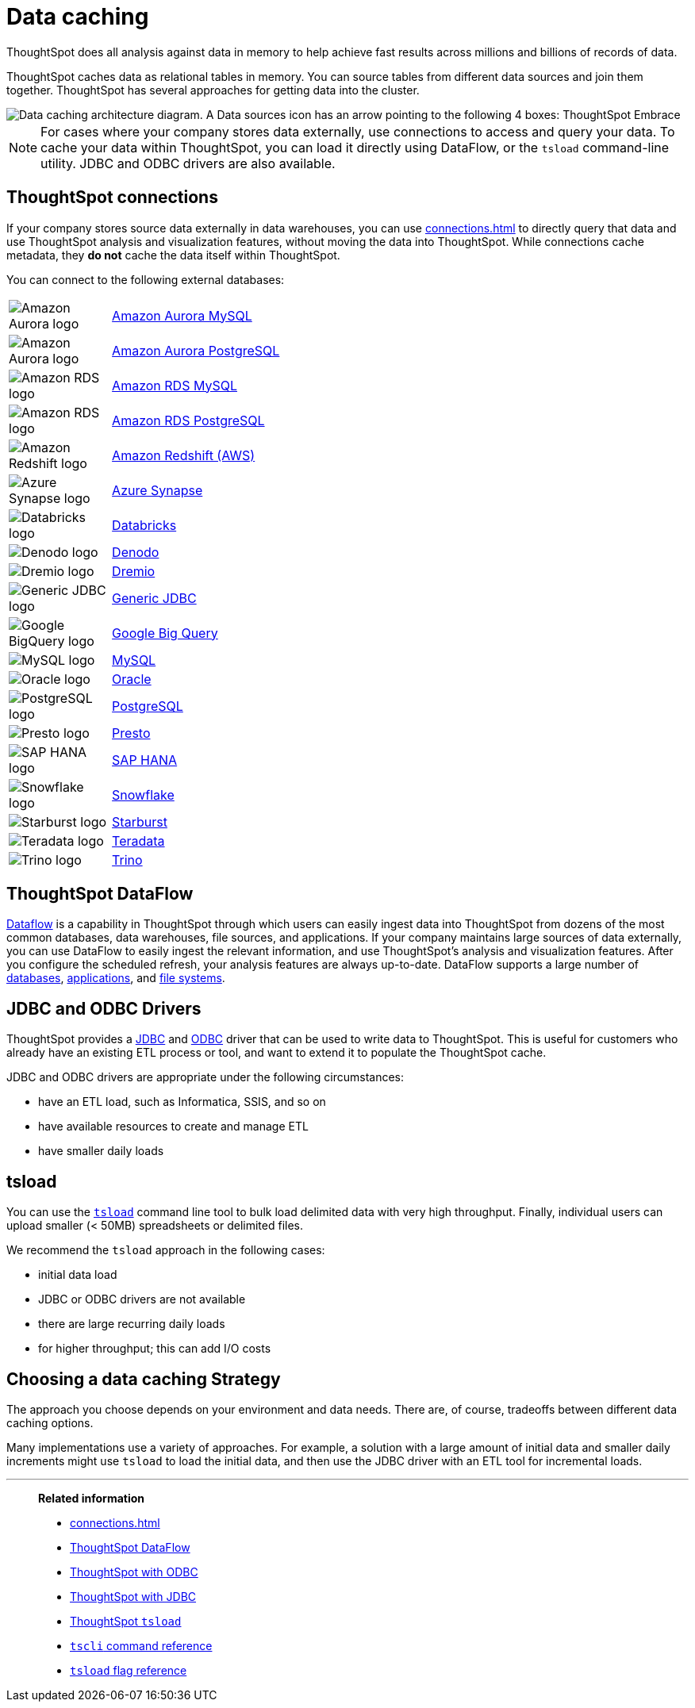 = Data caching
:last_updated: 06/29/2021
:experimental:
:linkattrs:
:description: ThoughtSpot caches data as relational tables in memory.

ThoughtSpot does all analysis against data in memory to help achieve fast results across millions and billions of records of data.

ThoughtSpot caches data as relational tables in memory.
You can source tables from different data sources and join them together.
ThoughtSpot has several approaches for getting data into the cluster.

image::data-caching-architecture.png[Data caching architecture diagram. A Data sources icon has an arrow pointing to the following 4 boxes: ThoughtSpot Embrace, ThoughtSpot DataFlow, JDBC/ODBC, and tsload command line utility. There is a Data engineers icon under the 4 boxes, with an arrow pointing up to the 4 boxes. The 4 boxes have 1 arrow pointing to the ThoughtSpot interface icon. There is an End users icon under the ThoughtSpot interface icon, with an arrow pointing up to the ThoughtSpot interface icon.]

NOTE: For cases where your company stores data externally, use connections to access and query your data. To cache your data within ThoughtSpot, you can load it directly using DataFlow, or the `tsload` command-line utility. JDBC and ODBC drivers are also available.

== ThoughtSpot connections

If your company stores source data externally in data warehouses, you can use xref:connections.adoc[] to directly query that data and use ThoughtSpot analysis and visualization features, without moving the data into ThoughtSpot. While connections cache metadata, they *do not* cache the data itself within ThoughtSpot.

You can connect to the following external databases:

[cols="15,~",frame=none,grid=none]
|===
a| image::amazon-aurora-icon.png[Amazon Aurora logo] .^a|xref:connections-amazon-aurora-mysql.adoc[Amazon Aurora MySQL]
a| image::amazon-aurora-icon.png[Amazon Aurora logo] .^a|xref:connections-amazon-aurora-postgresql.adoc[Amazon Aurora PostgreSQL]
a| image::amazon-rds-icon.png[Amazon RDS logo] .^a|xref:connections-amazon-rds-mysql.adoc[Amazon RDS MySQL]
a| image::amazon-rds-icon.png[Amazon RDS logo] .^a|xref:connections-amazon-rds-postgresql.adoc[Amazon RDS PostgreSQL]
a| image::logo-redshift.png[Amazon Redshift logo] .^a|xref:connections-redshift.adoc[Amazon Redshift (AWS)]
a| image::logo-synapse.png[Azure Synapse logo]  .^a|xref:connections-synapse.adoc[Azure Synapse]
a|  image::logo-databricks.png[Databricks logo] .^a|xref:connections-databricks.adoc[Databricks]
a|  image::logo-denodo.png[Denodo logo] .^a|xref:connections-denodo.adoc[Denodo]
a|  image::logo-dremio.png[Dremio logo] .^a|xref:connections-dremio.adoc[Dremio]
a| image::java-jdbc-icon.png[Generic JDBC logo] .^a|xref:connections-genericjdbc.adoc[Generic JDBC]
a| image::logo-gcp.png[Google BigQuery logo] .^a|xref:connections-gbq.adoc[Google Big Query]
a| image::mysql-icon.png[MySQL logo] .^a|xref:connections-mysql.adoc[MySQL]
a| image::logo-oracle.png[Oracle logo] .^a|xref:connections-adw.adoc[Oracle]
a| image::logo-postgresql.png[PostgreSQL logo] .^a|xref:connections-postgresql.adoc[PostgreSQL]
a| image::logo-presto.png[Presto logo] .^a|xref:connections-presto.adoc[Presto]
a| image::logo-sap.png[SAP HANA logo] .^a|xref:connections-hana.adoc[SAP HANA]
a| image::logo-snowflake.png[Snowflake logo] .^a|xref:connections-snowflake.adoc[Snowflake]
a|  image::logo-starburst.png[Starburst logo] .^a|xref:connections-starburst.adoc[Starburst]
a| image::logo-teradata.png[Teradata logo] .^a|xref:connections-teradata.adoc[Teradata]
a| image::logo-trino.png[Trino logo] .^a|xref:connections-trino.adoc[Trino]

|===

== ThoughtSpot DataFlow

xref:dataflow.adoc[Dataflow] is a capability in ThoughtSpot through which users can easily ingest data into ThoughtSpot from dozens of the most common databases, data warehouses, file sources, and applications. If your company maintains large sources of data externally, you can use DataFlow to easily ingest the relevant information, and use ThoughtSpot's analysis and visualization features. After you configure the scheduled refresh, your analysis features are always up-to-date. DataFlow supports a large number of xref:dataflow-databases.adoc[databases], xref:dataflow-applications.adoc[applications], and xref:dataflow-filesystems.adoc[file systems].

== JDBC and ODBC Drivers

ThoughtSpot provides a xref:jdbc-driver.adoc[JDBC] and xref:odbc.adoc[ODBC] driver that can be used to write data to ThoughtSpot.
This is useful for customers who already have an existing ETL process or tool, and want to extend it to populate the ThoughtSpot cache.

JDBC and ODBC drivers are appropriate under the following circumstances:

* have an ETL load, such as Informatica, SSIS, and so on
* have available resources to create and manage ETL
* have smaller daily loads

== tsload

You can use the xref:tsload-import-csv.adoc[`tsload`] command line tool to bulk load delimited data with very high throughput.
Finally, individual users can upload smaller (< 50MB) spreadsheets or delimited files.

We recommend the `tsload` approach in the following cases:

* initial data load
* JDBC or ODBC drivers are not available
* there are large recurring daily loads
* for higher throughput;
this can add I/O costs

== Choosing a data caching Strategy

The approach you choose depends on your environment and data needs.
There are, of course, tradeoffs between different data caching options.

Many implementations use a variety of approaches.
For example, a solution with a large amount of initial data and smaller daily increments might use `tsload` to load the initial data, and then use the JDBC driver with an ETL tool for incremental loads.

'''
> **Related information**
>
> * xref:connections.adoc[]
> * xref:dataflow.adoc[ThoughtSpot DataFlow]
> * xref:odbc.adoc[ThoughtSpot with ODBC]
> * xref:jdbc-driver.adoc[ThoughtSpot with JDBC]
> * xref:tsload-import-csv.adoc[ThoughtSpot `tsload`]
> * xref:tscli-command-ref.adoc[`tscli` command reference]
> * xref:tsload-api-flags.adoc[`tsload` flag reference]
